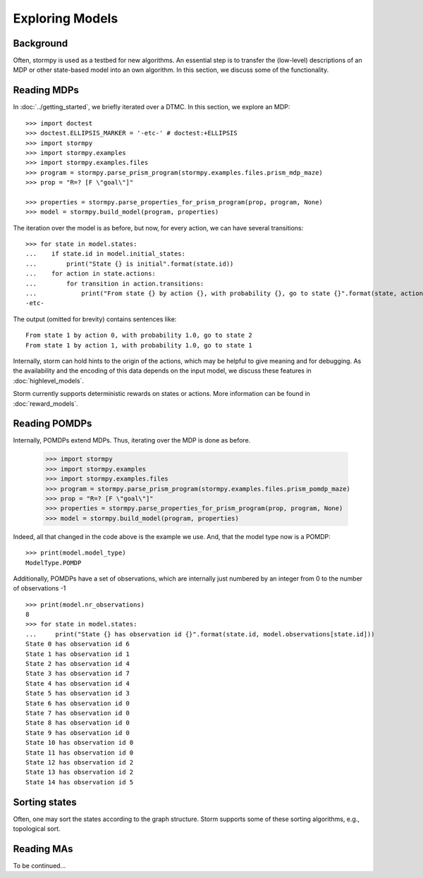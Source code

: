 ****************
Exploring Models
****************

Background
=====================

Often, stormpy is used as a testbed for new algorithms.
An essential step is to transfer the (low-level) descriptions of an MDP or other state-based model into
an own algorithm. In this section, we discuss some of the functionality.

Reading MDPs
=====================

.. seealso:: `01-exploration.py <https://github.com/moves-rwth/stormpy/blob/master/examples/exploration/01-exploration.py>`_

In :doc:`../getting_started`, we briefly iterated over a DTMC. In this section, we explore an MDP::

    >>> import doctest
    >>> doctest.ELLIPSIS_MARKER = '-etc-' # doctest:+ELLIPSIS
    >>> import stormpy
    >>> import stormpy.examples
    >>> import stormpy.examples.files
    >>> program = stormpy.parse_prism_program(stormpy.examples.files.prism_mdp_maze)
    >>> prop = "R=? [F \"goal\"]"

    >>> properties = stormpy.parse_properties_for_prism_program(prop, program, None)
    >>> model = stormpy.build_model(program, properties)

The iteration over the model is as before, but now, for every action, we can have several transitions::

    >>> for state in model.states:
    ...    if state.id in model.initial_states:
    ...        print("State {} is initial".format(state.id))
    ...    for action in state.actions:
    ...        for transition in action.transitions:
    ...            print("From state {} by action {}, with probability {}, go to state {}".format(state, action, transition.value(), transition.column))
    -etc-

The output (omitted for brevity) contains sentences like::

    From state 1 by action 0, with probability 1.0, go to state 2
    From state 1 by action 1, with probability 1.0, go to state 1



Internally, storm can hold hints to the origin of the actions, which may be helpful to give meaning and for debugging.
As the availability and the encoding of this data depends on the input model, we discuss these features in :doc:`highlevel_models`.


Storm currently supports deterministic rewards on states or actions. More information can be found in :doc:`reward_models`.


Reading POMDPs
======================
.. seealso:: `02-exploration.py <https://github.com/moves-rwth/stormpy/blob/master/examples/exploration/02-exploration.py>`_


Internally, POMDPs extend MDPs. Thus, iterating over the MDP is done as before.

    >>> import stormpy
    >>> import stormpy.examples
    >>> import stormpy.examples.files
    >>> program = stormpy.parse_prism_program(stormpy.examples.files.prism_pomdp_maze)
    >>> prop = "R=? [F \"goal\"]"
    >>> properties = stormpy.parse_properties_for_prism_program(prop, program, None)
    >>> model = stormpy.build_model(program, properties)

Indeed, all that changed in the code above is the example we use.
And, that the model type now is a POMDP::

    >>> print(model.model_type)
    ModelType.POMDP

Additionally, POMDPs have a set of observations, which are internally just numbered by an integer from 0 to the number of observations -1 ::

    >>> print(model.nr_observations)
    8
    >>> for state in model.states:
    ...     print("State {} has observation id {}".format(state.id, model.observations[state.id]))
    State 0 has observation id 6
    State 1 has observation id 1
    State 2 has observation id 4
    State 3 has observation id 7
    State 4 has observation id 4
    State 5 has observation id 3
    State 6 has observation id 0
    State 7 has observation id 0
    State 8 has observation id 0
    State 9 has observation id 0
    State 10 has observation id 0
    State 11 has observation id 0
    State 12 has observation id 2
    State 13 has observation id 2
    State 14 has observation id 5


Sorting states
==============
.. seealso:: `03-exploration.py <https://github.com/moves-rwth/stormpy/blob/master/examples/exploration/03-exploration.py>`_


Often, one may sort the states according to the graph structure.
Storm supports some of these sorting algorithms, e.g., topological sort.





Reading MAs
======================

To be continued...
